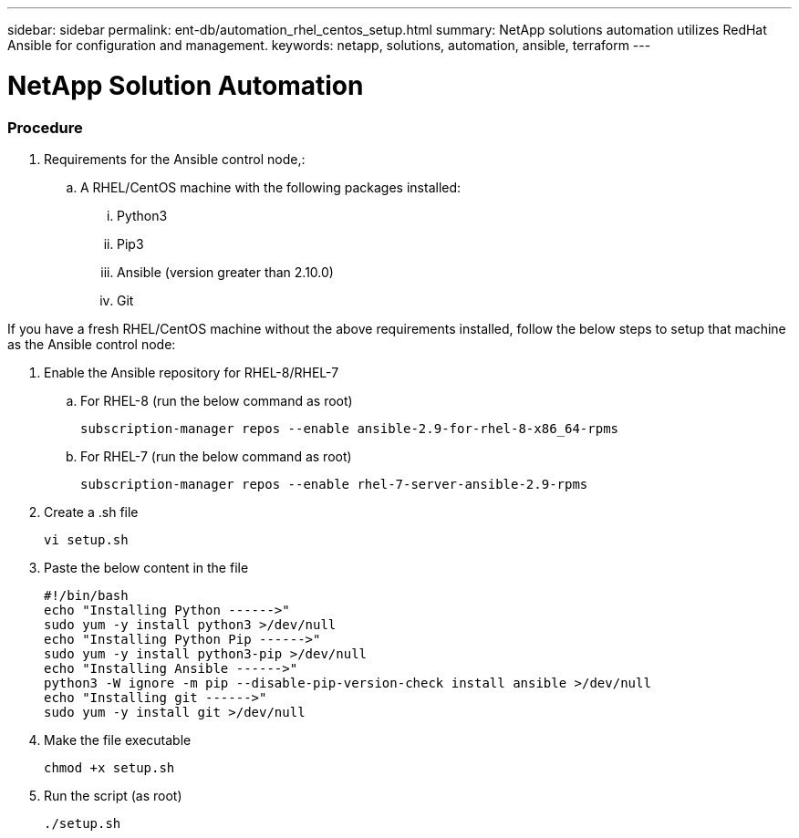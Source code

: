 ---
sidebar: sidebar
permalink: ent-db/automation_rhel_centos_setup.html
summary: NetApp solutions automation utilizes RedHat Ansible for configuration and management.
keywords: netapp, solutions, automation, ansible, terraform
---

= NetApp Solution Automation
:hardbreaks:
:nofooter:
:icons: font
:linkattrs:
:table-stripes: odd
:imagesdir: ./media/

=== Procedure

. Requirements for the Ansible control node,:
.. A RHEL/CentOS machine with the following packages installed:
... Python3
... Pip3
... Ansible (version greater than 2.10.0)
... Git

If you have a fresh RHEL/CentOS machine without the above requirements installed, follow the below steps to setup that machine as the Ansible control node:

. Enable the Ansible repository for RHEL-8/RHEL-7
.. For RHEL-8 (run the below command as root)
[source, cli]
subscription-manager repos --enable ansible-2.9-for-rhel-8-x86_64-rpms

.. For RHEL-7 (run the below command as root)
[source, cli]
subscription-manager repos --enable rhel-7-server-ansible-2.9-rpms

. Create a .sh file
[source, cli]
vi setup.sh

. Paste the below content in the file
[source, cli]
#!/bin/bash
echo "Installing Python ------>"
sudo yum -y install python3 >/dev/null
echo "Installing Python Pip ------>"
sudo yum -y install python3-pip >/dev/null
echo "Installing Ansible ------>"
python3 -W ignore -m pip --disable-pip-version-check install ansible >/dev/null
echo "Installing git ------>"
sudo yum -y install git >/dev/null

. Make the file executable
[source, cli]
chmod +x setup.sh

. Run the script (as root)
[source, cli]
./setup.sh
